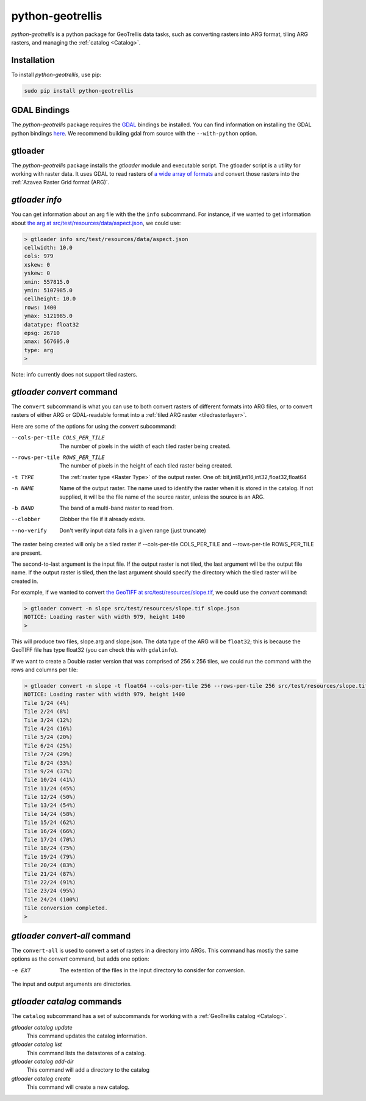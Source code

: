 .. _python-geotrellis:

python-geotrellis
=================

*python-geotrellis* is a python package for GeoTrellis data tasks, such as converting rasters into ARG format, tiling ARG rasters, and managing the :ref:`catalog <Catalog>`.

Installation
------------

To install *python-geotrellis*, use pip:

.. code-block:: console

  sudo pip install python-geotrellis

GDAL Bindings
-------------

The *python-geotrellis* package requires the `GDAL`__ bindings be installed. You can find information on installing the GDAL python bindings `here`__. We recommend building gdal from source with the ``--with-python`` option.

__ http://www.gdal.org/
__ https://pypi.python.org/pypi/GDAL/


gtloader
--------

The *python-geotrellis* package installs the *gtloader* module and executable script. 
The gtloader script is a utility for working with raster data. It uses GDAL to read
rasters of `a wide array of formats`__ and convert those rasters into the :ref:`Azavea Raster Grid format (ARG)`.

__ http://www.gdal.org/formats_list.html

*gtloader info*
---------------

You can get information about an arg file with the the ``info`` subcommand.
For instance, if we wanted to get information about `the arg at src/test/resources/data/aspect.json`__, we could use:

__ https://github.com/geotrellis/geotrellis/blob/0.9/src/test/resources/data/aspect.json

.. code-block:: console
  
  > gtloader info src/test/resources/data/aspect.json
  cellwidth: 10.0
  cols: 979
  xskew: 0
  yskew: 0
  xmin: 557815.0
  ymin: 5107985.0
  cellheight: 10.0
  rows: 1400
  ymax: 5121985.0
  datatype: float32
  epsg: 26710
  xmax: 567605.0
  type: arg
  >

Note: info currently does not support tiled rasters.

*gtloader convert* command
--------------------------

The ``convert`` subcommand is what you can use to both convert rasters of different formats into ARG files, or to convert rasters of either ARG or GDAL-readable format into a :ref:`tiled ARG raster <tiledrasterlayer>`.

Here are some of the options for using the *convert* subcommand:

--cols-per-tile COLS_PER_TILE     The number of pixels in the width of each tiled raster being created.
--rows-per-tile ROWS_PER_TILE     The number of pixels in the height of each tiled raster being created.
-t TYPE                           The :ref:`raster type <Raster Type>` of the output raster. One of: bit,int8,int16,int32,float32,float64
-n NAME                           Name of the output raster. The name used to
                                  identify the raster when it is stored in the catalog.
                                  If not supplied, it will be the file name of the source raster,
                                  unless the source is an ARG.
-b BAND                           The band of a multi-band raster to read from.
--clobber                         Clobber the file if it already exists.
--no-verify                       Don't verify input data falls in a given range (just truncate)

The raster being created will only be a tiled raster if --cols-per-tile COLS_PER_TILE and --rows-per-tile ROWS_PER_TILE are present.

The second-to-last argument is the input file. If the output raster is not tiled, the last argument will be the output file name. If the output raster is tiled, then the last argument should specify the directory which the tiled raster will be created in.

For example, if we wanted to convert `the GeoTIFF at src/test/resources/slope.tif`__, we could use the *convert* command:

.. code-block:: console

  > gtloader convert -n slope src/test/resources/slope.tif slope.json
  NOTICE: Loading raster with width 979, height 1400
  >

This will produce two files, slope.arg and slope.json. The data type of the ARG will be ``float32``; this is because the GeoTIFF file has type float32 (you can check this with ``gdalinfo``).

If we want to create a Double raster version that was comprised of 256 x 256 tiles, we could run the command with the rows and columns per tile:

.. code-block:: console

  > gtloader convert -n slope -t float64 --cols-per-tile 256 --rows-per-tile 256 src/test/resources/slope.tif .
  NOTICE: Loading raster with width 979, height 1400
  Tile 1/24 (4%)
  Tile 2/24 (8%)
  Tile 3/24 (12%)
  Tile 4/24 (16%)
  Tile 5/24 (20%)
  Tile 6/24 (25%)
  Tile 7/24 (29%)
  Tile 8/24 (33%)
  Tile 9/24 (37%)
  Tile 10/24 (41%)
  Tile 11/24 (45%)
  Tile 12/24 (50%)
  Tile 13/24 (54%)
  Tile 14/24 (58%)
  Tile 15/24 (62%)
  Tile 16/24 (66%)
  Tile 17/24 (70%)
  Tile 18/24 (75%)
  Tile 19/24 (79%)
  Tile 20/24 (83%)
  Tile 21/24 (87%)
  Tile 22/24 (91%)
  Tile 23/24 (95%)
  Tile 24/24 (100%)
  Tile conversion completed.
  > 

__ https://github.com/geotrellis/geotrellis/blob/0.9/src/test/resources/slope.tif

*gtloader convert-all* command
------------------------------

The ``convert-all`` is used to convert a set of rasters in a directory into ARGs. This command has mostly the same options as the *convert* command, but adds one option:

-e EXT                   The extention of the files in the input directory to consider for conversion.

The input and output arguments are directories.

*gtloader catalog* commands
---------------------------

The ``catalog`` subcommand has a set of subcommands for working with a :ref:`GeoTrellis catalog <Catalog>`.

*gtloader catalog update*
  This command updates the catalog information.

*gtloader catalog list*
  This command lists the datastores of a catalog.

*gtloader catalog add-dir*
  This command will add a directory to the catalog

*gtloader catalog create*
  This command will create a new catalog.

